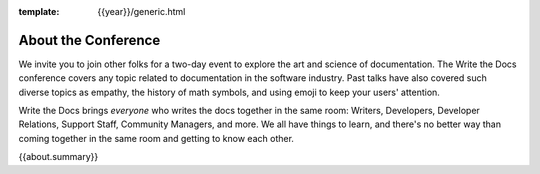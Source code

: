 :template: {{year}}/generic.html


About the Conference
====================

We invite you to join other folks for a two-day event to explore the art and science of documentation.
The Write the Docs conference covers any topic related to documentation in the software industry.
Past talks have also covered such diverse topics as empathy, the history of math symbols, and using emoji to keep your users' attention.

Write the Docs brings *everyone* who writes the docs together in the same room: Writers, Developers, Developer Relations, Support Staff, Community Managers, and more.
We all have things to learn, and there's no better way than coming together in the same room and getting to know each other.

{{about.summary}}
